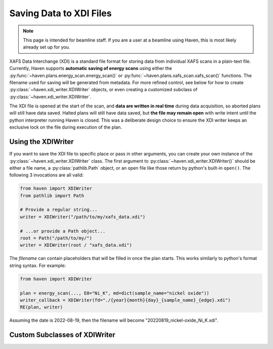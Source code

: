 ==========================
 Saving Data to XDI Files
==========================

.. note::

   This page is intended for beamline staff. If you are a user at a
   beamline using Haven, this is most likely already set up for you.

.. todo::

   - Put in links to the XDI specification

XAFS Data Interchange (XDI) is a standard file format for storing data
from individual XAFS scans in a plain-text file. Currently, Haven
supports **automatic saving of energy scans** using either the
:py:func:`~haven.plans.energy_scan.energy_scan()` or
:py:func:`~haven.plans.xafs_scan.xafs_scan()` functions. The filename
used for saving will be generated from metadata. For more refined
control, see below for how to create
:py:class:`~haven.xdi_writer.XDIWriter` objects, or even creating a
customized subclass of :py:class:`~haven.xdi_writer.XDIWriter`.

The XDI file is opened at the start of the scan, and **data are
written in real time** during data acquisition, so aborted plans will
still have data saved. Halted plans will still have data saved, but
**the file may remain open** with write intent until the python
interpreter running Haven is closed. This was a deliberate design
choice to ensure the XDI writer keeps an exclusive lock on the file
during execution of the plan.

Using the XDIWriter
===================

.. todo::

   - Put in a link to how bluesky callbacks work

If you want to save the XDI file to specific place or pass in other
arguments, you can create your own instance of the
:py:class:`~haven.xdi_writer.XDIWriter` class. The first argument to
:py:class:`~haven.xdi_writer.XDIWriter()` should be either a file
name, a :py:class:`pathlib.Path` object, or an open file like those
return by python's built-in ``open()``. The following 3 invocations
are all valid:

.. code-block:: python

   from haven import XDIWriter
   from pathlib import Path
   
   # Provide a regular string...
   writer = XDIWriter("/path/to/my/xafs_data.xdi")
   
   # ...or provide a Path object...
   root = Path("/path/to/my/")
   writer = XDIWriter(root / "xafs_data.xdi")

The *filename* can contain placeholders that will be filled in once
the plan starts. This works similarly to python's format string
syntax. For example:

.. code-block:: python

   from haven import XDIWriter
   
   plan = energy_scan(..., E0="Ni_K", md=dict(sample_name="nickel oxide"))
   writer_callback = XDIWriter(fd="./{year}{month}{day}_{sample_name}_{edge}.xdi")
   RE(plan, writer)

Assuming the date is 2022-08-19, then the filename will become
"20220819_nickel-oxide_Ni_K.xdi".

.. todo::

   Describe how to find the valid placeholders from each plan.


Custom Subclasses of XDIWriter
==============================
